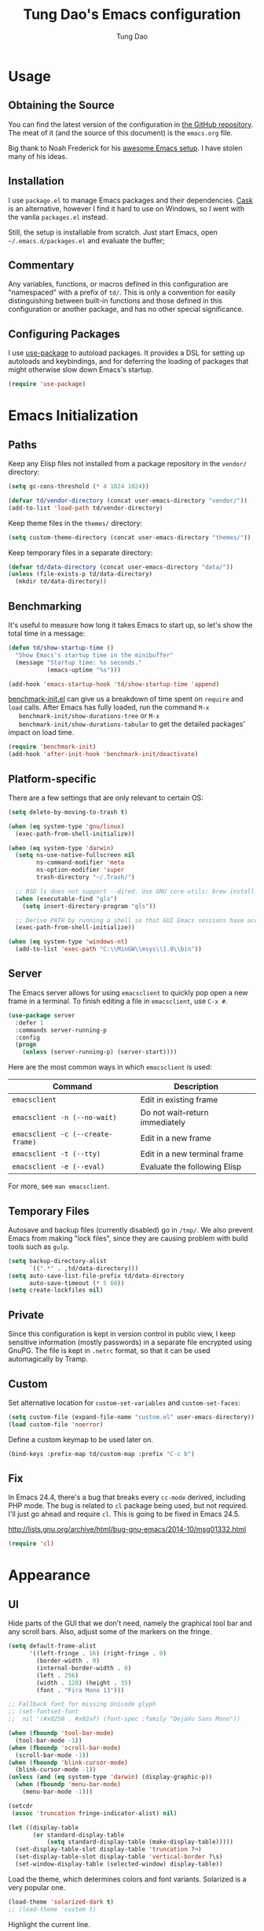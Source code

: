 #+TITLE: Tung Dao's Emacs configuration
#+AUTHOR: Tung Dao

* Usage

** Obtaining the Source

   You can find the latest version of the configuration in [[https://github.com/tungd/dotfiles][the GitHub
   repository]]. The meat of it (and the source of this document) is the
   =emacs.org= file.

   Big thank to Noah Frederick for his [[https://github.com/noahfrederick/dots][awesome Emacs setup]]. I have stolen
   many of his ideas.

** Installation

   I use =package.el= to manage Emacs packages and their dependencies. [[https://github.com/cask/cask][Cask]]
   is an alternative, however I find it hard to use on Windows, so I went
   with the vanila =packages.el= instead.

   Still, the setup is installable from scratch. Just start Emacs, open
   =~/.emacs.d/packages.el= and evaluate the buffer;

** Commentary

   Any variables, functions, or macros defined in this configuration are
   "namespaced" with a prefix of ~td/~. This is only a convention for easily
   distinguishing between built-in functions and those defined in this
   configuration or another package, and has no other special significance.

** Configuring Packages

   I use [[https://github.com/jwiegley/use-package][use-package]] to autoload packages. It provides a DSL for setting up
   autoloads and keybindings, and for deferring the loading of packages that
   might otherwise slow down Emacs's startup.

   #+NAME: init-before
   #+BEGIN_SRC emacs-lisp :tangle no
     (require 'use-package)
   #+END_SRC

* Emacs Initialization

** Paths

   Keep any Elisp files not installed from a package repository in the
   =vendor/= directory:

   #+NAME: init-before
   #+BEGIN_SRC emacs-lisp :tangle no
     (setq gc-cons-threshold (* 4 1024 1024))

     (defvar td/vendor-directory (concat user-emacs-directory "vendor/"))
     (add-to-list 'load-path td/vendor-directory)
   #+END_SRC

   Keep theme files in the =themes/= directory:

   #+NAME: init-before
   #+BEGIN_SRC emacs-lisp :tangle no
     (setq custom-theme-directory (concat user-emacs-directory "themes/"))
   #+END_SRC

   Keep temporary files in a separate directory:

   #+NAME: init-before
   #+BEGIN_SRC emacs-lisp :tangle no
     (defvar td/data-directory (concat user-emacs-directory "data/"))
     (unless (file-exists-p td/data-directory)
       (mkdir td/data-directory))
   #+END_SRC

** Benchmarking

   It's useful to measure how long it takes Emacs to start up, so
   let's show the total time in a message:

   #+NAME: init-after
   #+BEGIN_SRC emacs-lisp :tangle no :tangle no
     (defun td/show-startup-time ()
       "Show Emacs's startup time in the minibuffer"
       (message "Startup time: %s seconds."
                (emacs-uptime "%s")))

     (add-hook 'emacs-startup-hook 'td/show-startup-time 'append)
   #+END_SRC

   [[https://github.com/dholm/benchmark-init-el][benchmark-init.el]] can give us a breakdown of time spent on ~require~
   and ~load~ calls. After Emacs has fully loaded, run the command ~M-x
   benchmark-init/show-durations-tree~ or ~M-x
   benchmark-init/show-durations-tabular~ to get the detailed packages'
   impact on load time.

   #+NAME: init-before
   #+BEGIN_SRC emacs-lisp :tangle no :tangle no
     (require 'benchmark-init)
     (add-hook 'after-init-hook 'benchmark-init/deactivate)
   #+END_SRC

** Platform-specific

   There are a few settings that are only relevant to certain OS:

   #+NAME: init-before
   #+BEGIN_SRC emacs-lisp :tangle no
     (setq delete-by-moving-to-trash t)

     (when (eq system-type 'gnu/linux)
       (exec-path-from-shell-initialize))

     (when (eq system-type 'darwin)
       (setq ns-use-native-fullscreen nil
             ns-command-modifier 'meta
             ns-option-modifier 'super
             trash-directory "~/.Trash/")

       ;; BSD ls does not support --dired. Use GNU core-utils: brew install coreutils
       (when (executable-find "gls")
         (setq insert-directory-program "gls"))

       ;; Derive PATH by running a shell so that GUI Emacs sessions have access to it
       (exec-path-from-shell-initialize))

     (when (eq system-type 'windows-nt)
       (add-to-list 'exec-path "C:\\MinGW\\msys\\1.0\\bin"))
   #+END_SRC

** Server

   The Emacs server allows for using =emacsclient= to quickly pop open a
   new frame in a terminal. To finish editing a file in =emacsclient=,
   use ~C-x #~.

   #+NAME: init-after
   #+BEGIN_SRC emacs-lisp :tangle no
     (use-package server
       :defer 1
       :commands server-running-p
       :config
       (progn
         (unless (server-running-p) (server-start))))
   #+END_SRC

   Here are the most common ways in which =emacsclient= is used:

   | Command                         | Description                     |
   |---------------------------------+---------------------------------|
   | =emacsclient=                     | Edit in existing frame          |
   | =emacsclient -n (--no-wait)=      | Do not wait--return immediately |
   | =emacsclient -c (--create-frame)= | Edit in a new frame             |
   | =emacsclient -t (--tty)=          | Edit in a new terminal frame    |
   | =emacsclient -e (--eval)=         | Evaluate the following Elisp    |

   For more, see =man emacsclient=.

** Temporary Files

   Autosave and backup files (currently disabled) go in =/tmp/=. We
   also prevent Emacs from making "lock files", since they are
   causing problem with build tools such as =gulp=.

   #+NAME: init-after
   #+BEGIN_SRC emacs-lisp :tangle no
     (setq backup-directory-alist
           `((".*" . ,td/data-directory)))
     (setq auto-save-list-file-prefix td/data-directory
           auto-save-timeout (* 5 60))
     (setq create-lockfiles nil)
   #+END_SRC

** Private

   Since this configuration is kept in version control in public view,
   I keep sensitive information (mostly passwords) in a separate file
   encrypted using GnuPG. The file is kept in ~.netrc~ format, so that it can
   be used automagically by Tramp.

** Custom

   Set alternative location for =custom-set-variables= and =custom-set-faces=:

   #+NAME: init-before
   #+BEGIN_SRC emacs-lisp :tangle no
     (setq custom-file (expand-file-name "custom.el" user-emacs-directory))
     (load custom-file 'noerror)
   #+END_SRC

   Define a custom keymap to be used later on.

   #+NAME: init-before
   #+BEGIN_SRC emacs-lisp :tangle no
     (bind-keys :prefix-map td/custom-map :prefix "C-c b")
   #+END_SRC

** Fix

   In Emacs 24.4, there's a bug that breaks every ~cc-mode~ derived,
   including PHP mode. The bug is related to ~cl~ package being used, but
   not required. I'll just go ahead and require ~cl~. This is going to be
   fixed in Emacs 24.5.

   http://lists.gnu.org/archive/html/bug-gnu-emacs/2014-10/msg01332.html

   #+NAME: init-before
   #+begin_src emacs-lisp :tangle no
     (require 'cl)
   #+end_src

* Appearance

** UI

   Hide parts of the GUI that we don't need, namely the graphical tool
   bar and any scroll bars. Also, adjust some of the markers on the fringe.

   #+NAME: appearance
   #+BEGIN_SRC emacs-lisp :tangle no
     (setq default-frame-alist
           '((left-fringe . 16) (right-fringe . 0)
             (border-width . 0)
             (internal-border-width . 0)
             (left . 256)
             (width . 128) (height . 35)
             (font . "Fira Mono 13")))

     ;; Fallback font for missing Unicode glyph
     ;; (set-fontset-font
     ;;  nil '(#x0250 . #x02af) (font-spec :family "DejaVu Sans Mono"))

     (when (fboundp 'tool-bar-mode)
       (tool-bar-mode -1))
     (when (fboundp 'scroll-bar-mode)
       (scroll-bar-mode -1))
     (when (fboundp 'blink-cursor-mode)
       (blink-cursor-mode -1))
     (unless (and (eq system-type 'darwin) (display-graphic-p))
       (when (fboundp 'menu-bar-mode)
         (menu-bar-mode -1)))

     (setcdr
      (assoc 'truncation fringe-indicator-alist) nil)

     (let ((display-table
            (or standard-display-table
                (setq standard-display-table (make-display-table)))))
       (set-display-table-slot display-table 'truncation ?¬)
       (set-display-table-slot display-table 'vertical-border ?\s)
       (set-window-display-table (selected-window) display-table))
   #+END_SRC

   Load the theme, which determines colors and font variants. Solarized is
   a very popular one.

   #+NAME: appearance
   #+BEGIN_SRC emacs-lisp :tangle no
     (load-theme 'solarized-dark t)
     ;; (load-theme 'custom t)
   #+END_SRC

   Highlight the current line.

   #+NAME: appearance
   #+BEGIN_SRC emacs-lisp :tangle no
     ;; (global-hl-line-mode t)
   #+END_SRC

   Display the line and column number in the mode line.

   #+NAME: appearance
   #+BEGIN_SRC emacs-lisp :tangle no
     (line-number-mode t)
     (column-number-mode t)
   #+END_SRC

   #+NAME: appearance
   #+BEGIN_SRC emacs-lisp :tangle no
     ;; (if (fboundp 'toggle-frame-maximized)
     ;;     (add-hook 'emacs-startup-hook 'toggle-frame-maximized))
   #+END_SRC

   Suppress the theme's background color and Emacs's menu bar in
   terminal frames:

   #+NAME: appearance
   #+BEGIN_SRC emacs-lisp :tangle no
     (defun td/after-make-frame (frame)
       (unless (display-graphic-p frame)
         (if (fboundp 'menu-bar-mode) (menu-bar-mode -1))
         (set-face-background 'default "dummy-color" frame)))

     (add-hook 'after-make-frame-functions 'td/after-make-frame)
   #+END_SRC

   #+NAME: appearance
   #+BEGIN_SRC emacs-lisp :tangle no
     (setq ring-bell-function 'ignore)
     (setq inhibit-startup-screen t)

     ;; Set message for *scratch* buffer
     (setq initial-scratch-message ";; Hello, Tung.\n")

     ;; Use ANSI color in shell
     (add-hook 'shell-mode-hook 'ansi-color-for-comint-mode-on)

     ;; Never require full word answers
     (defalias 'yes-or-no-p 'y-or-n-p)
   #+END_SRC

** Mode-line

   [[https://github.com/Bruce-Connor/smart-mode-line][Smart Mode Line]] provides a fairly understandable mode-line format.

   #+NAME: appearance
   #+BEGIN_SRC emacs-lisp :tangle no
     (use-package smart-mode-line
       :init (sml/setup)
       :config
       (progn
         (add-to-list 'sml/replacer-regexp-list '("^~/Projects/dotfiles/\\(.*\\)/" ":Config:\\1:"))

         (use-package rich-minority
           :init
           (progn
             (add-to-list 'rm-hidden-modes " Undo-Tree")
             (add-to-list 'rm-hidden-modes " yas")
             (add-to-list 'rm-hidden-modes " company")))))
   #+END_SRC

** Highlight

   I switched from ~rainbow-delimiters~ with the ~highlight-parentheses~. My
   impression is that it is better than ~rainbow-delimiters~ in term of
   functionality, however it is also more distracting to see the
   parentheses constantly change their color.

   #+name: appearance
   #+begin_src emacs-lisp :tangle no
     (use-package highlight-parentheses
       :defer 1
       :config (global-highlight-parentheses-mode t))
   #+end_src

   Highlight matching parenthesis, brace, etc.

   #+NAME: appearance
   #+BEGIN_SRC emacs-lisp :tangle no
     (use-package paren
       :defer 1
       :init (setq-default show-paren-delay 0)
       :config (show-paren-mode t))
   #+END_SRC

  #+name: appearance
  #+begin_src emacs-lisp :tangle no
    (use-package highlight-escape-sequences
      :defer 1
      :config (hes-mode t))
  #+end_src

** Color Names and Codes

   Rainbow mode displays textual color representations with a
   corresponding colored background.

   #+NAME: appearance
   #+BEGIN_SRC emacs-lisp :tangle no
     (use-package rainbow-mode
       :commands rainbow-turn-on
       :init
       (add-hook 'prog-mode-hook 'rainbow-turn-on))
   #+END_SRC

** Code Folding

   Code folding is provided by the built-in ~hideshow~ mode. In
   addition, I also use ~hideshowvis~ to add folding marker to the
   fringe. ~hideshowvis~ is not available in any of the ELPA, so I
   manage it myself in the ~vendor~ folder.

   #+name: appearance
   #+begin_src emacs-lisp :tangle no
     ;; (use-package hideshow
     ;;   :init
     ;;   :defer t
     ;;   (progn
     ;;     (require 'hideshowvis)

     ;;     ;; We need an around advice here to access the ov internal variable
     ;;     (defadvice display-code-line-counts
     ;;         (around td/hideshowvis-no-line-count activate)
     ;;       ad-do-it
     ;;       (overlay-put ov 'display " ..."))

     ;;     (hideshowvis-symbols)

     ;;     (defun td/toggle-hiding-on-demand ()
     ;;       (interactive)
     ;;       (unless hs-minor-mode
     ;;         (hs-minor-mode t))
     ;;       (hs-toggle-hiding))
     ;;     (bind-key "C-c C-SPC" 'td/toggle-hiding-on-demand)))
   #+end_src

   #+name: appearance
   #+begin_src emacs-lisp :tangle no
     (use-package origami
       :bind (("C-c C-SPC" . origami-toggle-node)))
   #+end_src

** Popwin

   [[https://github.com/m2ym/popwin-el][Popwin]] forces certain buffers into a temporary window with fixed
   height that spans the entire width of the frame.

   #+NAME: appearance
   #+BEGIN_SRC emacs-lisp :tangle no
     (use-package popwin
       :commands popwin-mode
       :defer 1
       :config
       (progn
         (bind-key "C-x p" popwin:keymap)

         (mapc (lambda (c)
                 (add-to-list 'popwin:special-display-config c))
               '((occur-mode :noselect nil)
                 ("*Org Agenda*" :width 60 :position right :dedicated t :stick t)
                 ("*Compile-Log*" :height 20 :noselect t)
                 ("*Ido Completions*" :noselect t :height 15)
                 ("*cider-error*" :height 15 :stick t)
                 ("*cider-doc*" :height 15 :stick t)
                 ("*cider-src*" :height 15 :stick t)
                 ("*cider-result*" :height 15 :stick t)
                 ("*cider-macroexpansion*" :height 15 :stick t)
                 (shell-mode :height 15)
                 (ag-mode :height 15)))

         (popwin-mode 1)))
   #+END_SRC

** Diff-hl

   #+NAME: appearance
   #+BEGIN_SRC emacs-lisp :tangle no
     (use-package diff-hl
       :defer 1
       :config
       (progn
         (define-fringe-bitmap 'td/diff-hl-bmp [192] 1 16 '(top t))
         (defun td/diff-hl-bmp (type pos) 'td/diff-hl-bmp)

         (setq diff-hl-draw-borders nil
               diff-hl-fringe-bmp-function #'td/diff-hl-bmp)

         ;; (set-face-attribute 'diff-hl-insert nil :background nil :foreground "#81af34")
         ;; (set-face-attribute 'diff-hl-delete nil :background nil :foreground "#ff0000")
         ;; (set-face-attribute 'diff-hl-change nil :background nil :foreground "#deae3e")

         (set-face-attribute 'diff-hl-insert nil :background nil)
         (set-face-attribute 'diff-hl-delete nil :background nil)
         (set-face-attribute 'diff-hl-change nil :background nil)

         (defun diff-hl-overlay-modified (ov after-p beg end &optional len)
           "Markers disappear and reapear is kind of annoying to me.")

         (global-diff-hl-mode t)))
   #+END_SRC

** Frame

   #+NAME: appearance
   #+BEGIN_SRC emacs-lisp :tangle no
     (use-package fullframe
       :config
       (progn
         (fullframe magit-status magit-mode-quit-window)
         (fullframe ibuffer ibuffer-quit)

         (defvar td/last-window-configuration nil
           "Last window configuration.")

         ;; Ediff has multiple frames, and does not play nice with fullframe API
         (defun td/store-window-configuration ()
           "Store current window configuration."
           (setq td/last-window-configuration (current-window-configuration)))

         (defun td/restore-window-configuration ()
           "Restore current window configuration."
           (set-window-configuration td/last-window-configuration)))

         (add-hook 'ediff-before-setup-hook #'td/store-window-configuration)
         (add-hook 'ediff-quit-hook #'td/restore-window-configuration 'append)
         (add-hook 'ediff-suspend-hook #'td/restore-window-configuration 'append))
   #+END_SRC

* Editing

  Default input method.

  #+name: editing
  #+begin_src emacs-lisp :tangle no
    (setq default-input-method 'vietnamese-telex)
  #+end_src

** Text Encoding

   Use UTF-8 encoding wherever possible:

   #+NAME: editing
   #+BEGIN_SRC emacs-lisp :tangle no
     (set-default-coding-systems 'utf-8-unix)
     (set-terminal-coding-system 'utf-8-unix)
     (set-keyboard-coding-system 'utf-8-unix)
     (prefer-coding-system 'utf-8-unix)
   #+END_SRC

   Even so, ~ansi-term~ doesn't obey:

   #+NAME: editing
   #+BEGIN_SRC emacs-lisp :tangle no
     (defadvice ansi-term (after advise-ansi-term-coding-system)
       (set-buffer-process-coding-system 'utf-8-unix 'utf-8-unix))
     (ad-activate 'ansi-term)
   #+END_SRC

** Version Control and History

   Undo tree provides a Vim-like branching undo history that can be
   visualized and traversed in another window.

   | Binding | Function                     |
   |---------+------------------------------|
   | =C-x u=   | Show undo tree visualization |

   #+NAME: editing
   #+BEGIN_SRC emacs-lisp :tangle no
     (use-package undo-tree
       :init (global-undo-tree-mode t)
       :config
       (setq undo-tree-visualizer-timestamps t
             undo-tree-visualizer-relative-timestamps t
             undo-tree-history-directory-alist
             (list (cons "." (expand-file-name "undos" td/data-directory)))))
   #+END_SRC

   I used to be a =Magit= user, unfortunately at work I have to use Windows,
   and Magit in Windows is slow as hell, so I fallback to =vc.el= which
   shipped with Emacs by default. It is not terrible though, I even find it
   usefull and consider it is a reasonable replacement for =Magit=.

   | Binding | Function                                        |
   |---------+-------------------------------------------------|
   | =C-c g=   | Show Git status buffer                          |
   | =C-c a=   | Run git amend using the previous commit message |
   | =C-c k=   | Abort commit                                    |
   | =TAB=     | Compact/expand group/hunch                      |
   | =RET=     | View commit detail                              |
   | =n/p=     | Next/Previous file/hunch                        |
   | =s/u=     | Stage/Unstage file                              |

   #+NAME: editing
   #+BEGIN_SRC emacs-lisp :tangle no
     (use-package vc-hooks
       :defer t
       :config (setq vc-follow-symlinks t))

     (use-package vc-dir
       :defer t
       :config
       (progn
         (defun td/vc-git-command (verb fn)
           (let* ((args (vc-deduce-fileset nil t))
                  (backend (car args))
                  (files (nth 1 args)))
             (if (eq backend 'Git)
                 (progn
                   (funcall fn files)
                   (message (concat verb " "
                                    (number-to-string (length files))
                                    " file(s).")))
               (message "Not in a vc git buffer."))))

         (defun td/vc-git-add (&optional revision args comment)
           (interactive "P")
           (td/vc-git-command "Staged" 'vc-git-register))

         (defun td/vc-git-reset (&optional revision args comment)
           (interactive "P")
           (td/vc-git-command
            "Unstaged"
            (lambda (files) (vc-git-command nil 0 files "reset" "-q" "--"))))

         (defun td/vc-git-amend (&optional revision args comment)
           (interactive "P")
           (td/vc-git-command
            "Ammended"
            (lambda (files)
              (vc-git-command nil 0 files
                              "commit" "--amend" "--reuse-message=HEAD"))))

         (defadvice vc-dir-refresh
             (after td/vc-hide-up-to-date-after-refresh activate)
           (vc-dir-hide-up-to-date))

         (bind-keys :map vc-dir-mode-map
                    ("r" . vc-revert-buffer)
                    ("a" . td/vc-git-add)
                    ("u" . td/vc-git-reset)
                    ("A" . td/vc-git-amend))

         (bind-keys :map vc-prefix-map
                    ("r" . vc-revert-buffer)
                    ("a" . td/vc-git-add)
                    ("u" . td/vc-git-reset))))
   #+END_SRC

** Search and Replace

   #+name: editing
   #+begin_src emacs-lisp :tangle no
     (use-package isearch
       :bind (("C-s" . isearch-forward-regexp)
              ("C-r" . isearch-backward-regexp))
       :init
       (progn
         (defun td/isearch-message (&optional c-q-hack ellipsis)
           "Cursor flashing in the echo area makes me crazy."
           (isearch-message c-q-hack nil))

         (setq lazy-highlight-initial-delay 0
               isearch-message-function #'td/isearch-message)

         ;;(require 'isearch-diacritics-fold)
         ))
   #+end_src

   =Anzu= is better than the default =query-replace= commands for a
   number of reasons:
   - Show the current position over total matches.
   - Display search/replace preview (similar to Evil).

   | Binding | Command                                        |
   |---------+------------------------------------------------|
   | =M-%=     | Search/replace with Anzu                       |
   | =C-c r=   | Replace word under cusor inside current 'defun |
   | =C-c R=   | Replace word under cursor over the buffer      |

   #+name: editing
   #+begin_src emacs-lisp :tangle no
     (use-package anzu
       :init (global-anzu-mode t)
       :bind (("M-%" . anzu-query-replace-regexp)
              ("C-c r" . anzu-query-replace-at-cursor-thing)
              ("C-c R" . td/anzu-query-replace-all-at-cursor))
       :config
       (progn
        (setq anzu-mode-lighter ""
              anzu-search-threshold 256
              anzu-minimum-input-length 3)

        (defun td/anzu-query-replace-all-at-cursor ()
          (interactive)
          (let ((anzu-replace-at-cursor-thing 'page))
            (call-interactively 'anzu-query-replace-at-cursor-thing)))))
   #+end_src

** Whitespace and Formatting

   #+NAME: editing
   #+BEGIN_SRC emacs-lisp :tangle no
     (setq-default indent-tabs-mode nil)
   #+END_SRC

   #+NAME: editing
   #+BEGIN_SRC emacs-lisp :tangle no
     (setq require-final-newline t) ; auto-insert final newlines in all files

     (use-package whitespace
       :commands (whitespace-cleanup
                  whitespace-mode)
       :bind ("C-c w" . whitespace-mode)
       :config
       (progn
         (add-to-list 'whitespace-display-mappings
                      '(newline-mark ?\n [?\u00AC ?\n] [?$ ?\n]) t)

         (setq whitespace-line-column nil
               whitespace-style
               '(face
                 tabs tab-mark
                 spaces space-mark
                 newline newline-mark
                 trailing lines-tail
                 space-before-tab space-after-tab))

         (add-hook 'before-save-hook #'whitespace-cleanup)
         (add-hook 'before-save-hook #'delete-trailing-whitespace)))
   #+END_SRC

   Auto-filling refers to hard-wrapping text. The default fill-column
   is 80. We adjust this value for specific modes as needed.

   #+NAME: editing
   #+BEGIN_SRC emacs-lisp :tangle no
     (setq-default
      comment-auto-fill-only-comments t
      fill-column 75)

     (add-hook 'text-mode-hook 'turn-on-auto-fill)
     (add-hook 'prog-mode-hook 'turn-on-auto-fill)
   #+END_SRC

** Spell checking

   Use aspell for spell checking. Installation:

   | Platform  | Command                |
   |-----------+------------------------|
   | Mac OS X  | =brew install aspell=    |
   | Archlinux | =sudo pacman - S aspell= |

   #+NAME: editing
   #+BEGIN_SRC emacs-lisp :tangle no
     (when (executable-find "aspell")
       (use-package ispell
         :bind ("<f8>" . ispell-word)
         :init (setq-default ispell-program-name "aspell"
                             ispell-extra-args '("--sug-mode=ultra" "--lang=en_US")
                             ispell-skip-html t
                             ispell-silently-savep t
                             ispell-really-aspell t))

       (use-package flyspell
         :defer t
         :init (add-hook 'text-mode-hook 'flyspell-mode)
         :config
         (progn
           (require 'flyspell-ignore-faces)
           (put 'org-mode 'flyspell-mode-predicate 'td/flyspell-check-p))))
   #+END_SRC

** Parentheses

   I'm deciding between the built-in ~electric-pair-mode~ and
   ~smartparens~. ~electric-pair-mode~ has better behavior in many cases,
   for example skipping closing pairs, and inserting pairs inside
   strings. It also feels much more lighter. However, ~smartparens~ do
   have its own strength, as it is more flexible, and structural
   editing by manipulating ~s-expression~ is very interesting. The
   current point ratio goes like 6/4 favoring ~smartparens~.

   | Binding         | Function                                                   |
   |-----------------+------------------------------------------------------------|
   | =C-M-k=           | Kill                                                       |
   | =C-M-w=           | Copy                                                       |
   | =M-D=             | Unwrap                                                     |
   | =C-M-t=           | Transpose, very useful switch order of function arguments  |
   | =C-M-<backspace>= | Unwrap and kill things inside that last s-expression       |
   | =C-M-]=           | s-expression oriented ~expand-region~                        |
   | =C-<right>=       | Extend the current s-expression to include next item       |
   | =C-<left>=        | Shrink the current s-expression, giving out the last item  |

   #+name: editing
   #+begin_src emacs-lisp :tangle no
     (use-package smartparens
       :defer t
       :init (smartparens-global-mode t)
       :config
       (progn
         (require 'smartparens-config)
         (sp-use-smartparens-bindings)

         (setq sp-autoinsert-if-followed-by-same 1
               sp-autoescape-string-quote nil
               sp-highlight-pair-overlay nil)

         (sp-pair "{" nil
                  :post-handlers '(:add ("||\n[i]" "RET") ("| " "SPC")))
         (sp-pair "[" nil
                  :post-handlers '(:add ("||\n[i]" "RET") ("| " "SPC")))
         (sp-pair "(" nil
                  :post-handlers '(:add ("||\n[i]" "RET") ("| " "SPC")))

         (defun sp-web-mode-is-code-context (id action context)
           (and (eq action 'insert)
                (or (get-text-property (point) 'part-side)
                    (get-text-property (point) 'block-side))))

         (sp-local-pair 'web-mode "<" nil :when '(sp-web-mode-is-code-context))))
   #+end_src

** Commenting

   #+name: editing
   #+begin_src emacs-lisp :tangle no
     (use-package comment-dwim2
       :commands comment-dwim2
       :init
       (progn
         (setq comment-style 'multi-line)
         (bind-key "C-l" #'comment-dwim-2)))
   #+end_src

** Selecting (Marking)

   #+name: editing
   #+begin_src emacs-lisp :tangle no
     (pending-delete-mode t)

     (use-package expand-region
       :bind ("M--" . er/expand-region))

     (use-package multiple-cursors
       :commands (mc/mark-previous-like-this
                  mc/mark-next-like-this
                  mc/skip-to-previous-like-this
                  mc/skip-to-next-like-this
                  mc/mark-all-like-this)
       :init
       (bind-keys ("M-C-9" . mc/mark-previous-like-this)
                  ("M-C-0" . mc/mark-next-like-this)
                  ("M-(" . mc/skip-to-previous-like-this)
                  ("M-)" . mc/skip-to-next-like-this)
                  ("M-C-a" . mc/mark-all-like-this)))

     (bind-key "C-x SPC" 'set-rectangular-region-anchor)
   #+end_src

** Utilities

   These packages provide various conveniences for editing.

   I used to be an Evil mode user, but now I prefer vanila Emacs.
   These are general key bindings which bind to my built-in Emacs
   commands or my defined commands. Key bindings for third-party
   packages are defined separately in their configuration.

   #+NAME: editing
   #+BEGIN_SRC emacs-lisp :tangle no
     (bind-key "M-`" #'other-frame)
     ;; (td/bind "C-M-f" #'td/toggle-fullscreen)

     (defun end-with-newline ()
       (interactive)
       (move-end-of-line 1)
       (newline-and-indent))

     (defun end-with-semicolon ()
       (interactive)
       (move-end-of-line 1)
       (insert ";"))

     (bind-key "RET" #'newline-and-indent)
     (bind-key "M-RET" #'end-with-newline)
     (bind-key "M-;" #'end-with-semicolon)


     (defun td/next-ten-visual-lines ()
       (interactive)
       (next-line 10))

     (defun td/previous-ten-visual-lines ()
       (interactive)
       (previous-line 10))

     (bind-key "M-n" #'td/next-ten-visual-lines)
     (bind-key "M-p" #'td/previous-ten-visual-lines)


     (autoload 'zap-up-to-char "misc" nil :interactive)
     (autoload 'zap-to-char "misc" nil :interactive)

     (bind-key "M-z" #'zap-up-to-char)
     (bind-key "M-Z" #'zap-to-char)


     (defun td/cleanup-buffer ()
       (interactive)
       (indent-region (point-min) (point-max))
       (untabify (point-min) (point-max))
       (whitespace-cleanup))

     (bind-key "M-=" #'td/cleanup-buffer)


     (defun td/join-next-line ()
       (interactive)
       (join-line -1))

     (bind-key "M-J" #'td/join-next-line)


     (defun td/kill-region-or-word ()
       (interactive)
       (call-interactively
        (if (region-active-p) 'kill-region 'backward-kill-word)))

     (bind-key "C-w" #'td/kill-region-or-word)


     (defun td/eval-and-replace ()
       (interactive)
       (backward-kill-sexp)
       (condition-case nil
           (prin1 (eval (read (current-kill 0)))
                  (current-buffer))
         (error (message "Invalid expression")
                (insert (current-kill 0)))))

     (bind-key "C-c C-e" #'td/eval-and-replace)


     (defun extract-variable (begin end var)
       (interactive "r\nsVariable name: ")
       (kill-region begin end)
       (insert var)
       (forward-line -1)
       (newline-and-indent)
       (insert var " = ")
       (yank))

     (defun inline-variable ()
       (interactive)
       (let ((var (current-word)))
         (re-search-forward "= ")
         (let ((value (buffer-substring (point) (point-at-eol))))
           (kill-whole-line)
           (search-forward var)
           (replace-match value))))

     (defun align=: (&optional args)
       "Align region to equal signs or colon"
       (interactive)
       (with-region-or-current-line
        (align-regexp (region-beginning) (region-end) "\\(\\s-*\\)[=|:]" 1 1)))


     (defun open-thing-at-point ()
       (interactive)
       (cond
        ((-when-let (url (thing-at-point 'url))
           (browse-url url)))
        ((-when-let (email (thing-at-point 'email))
           (browse-url (format "mailto:%s" email))))
        ((-when-let (path (thing-at-point 'filename))
           (if (file-exists-p path)
               (find-file path)
             (if (file-exists-p (concat path ".el"))
                 (find-file (concat path ".el"))
               (when (y-or-n-p (format "Create %s?" path))
                 (find-file path))))))))

     (bind-key "M-o" 'open-thing-at-point)

     (defun char-upcasep (letter)
       (eq letter (upcase letter)))

     ;; TOOD: find appropriate key binding for these functions

     (defun capitalize-word-toggle ()
       (interactive)
       (let ((start (car (save-excursion
                           (backward-word)
                           (bounds-of-thing-at-point 'symbol)))))
         (if start
             (save-excursion
               (goto-char start)
               (funcall (if (char-upcasep (char-after))
                            'downcase-region
                          'upcase-region)
                        start (1+ start)))
           (capitalize-word -1))))

     (defun upcase-word-toggle ()
       (interactive)
       (let ((bounds (bounds-of-thing-at-point 'symbol))
             beg end
             (regionp (if (eq this-command last-command)
                          (get this-command 'regionp)
                        (put this-command 'regionp nil))))
         (cond
          ((or (region-active-p) regionp)
           (setq beg (region-beginning)
                 end (region-end))
           (put this-command 'regionp t))
          (bounds
           (setq beg (car bounds)
                 end (cdr bounds)))
          (t
           (setq beg (point)
                 end (1+ beg))))
         (save-excursion
           (goto-char (1- beg))
           (and (re-search-forward "[A-Za-z]" end t)
                (funcall (if (char-upcasep (char-before))
                             'downcase-region
                           'upcase-region)
                         beg end)))))


     (defun find-file-sudo (&optional arg)
       (interactive)
       (unless (and buffer-file-name
                    (file-writable-p buffer-file-name))
         (find-alternate-file
          (concat "/sudo:root@localhost:" buffer-file-name))))


     (defun td/before-save-make-directories ()
       (let ((dir (file-name-directory buffer-file-name)))
         (when (and buffer-file-name (not (file-exists-p dir)))
           (make-directory dir t))))

     (add-hook 'before-save-hook #'td/before-save-make-directories)


     (defun td/after-save-auto-chmod ()
       (when (and (> (length (buffer-string)) 5)
                  (string-equal "#!" (buffer-substring-no-properties 1 4)))
         (shell-command
          (format "chmod u+x %s"
                  (shell-quote-argument (buffer-file-name))))))

     (add-hook 'after-save-hook #'td/after-save-auto-chmod)
   #+end_src

   These are commands to work with files and buffers.

   #+name: editing
   #+begin_src emacs-lisp :tangle no
     (defun delete-current-buffer-file ()
       (interactive)
       (let ((filename (buffer-file-name)))
         (when (and filename (file-exists-p filename))
           (delete-file filename)
           (kill-this-buffer))))

     (defun rename-current-buffer-file (new-name)
       (interactive
        (list (read-string "New name: " (buffer-name))))
       (let ((filename (buffer-file-name)))
         (when (and filename (file-exists-p filename))
           (if (get-buffer new-name)
               (error "Buffer named '%s' already exists!" new-name)
             (progn
               (rename-file filename new-name t)
               (rename-buffer new-name)
               (set-visited-file-name new-name)
               (set-buffer-modified-p nil))))))

     (defun write-file-copy (filename)
       (interactive "F")
       (save-restriction (widen)
                         (write-region (point-min) (point-max) filename)))

     (defun write-timestamped-file-copy (filename)
       (interactive "F")
       (let ((timestamp (format-time-string "%Y%m%d-%H%M%S"))
             (filename-head (file-name-sans-extension filename))
             (filename-ext (file-name-extension filename t)))
         (write-file-copy (expand-file-name (concat filename-head "_" timestamp filename-ext)))))

     (defun write-timestamped-current-file-copy ()
       (interactive)
       (write-timestamped-file-copy (buffer-file-name)))

     (bind-keys :map td/custom-map
                ("r" . rename-current-buffer-file)
                ("d" . delete-current-buffer-file)
                ("t" . write-timestamped-current-file-copy))
   #+END_SRC

** Snippets

   Use [[https://github.com/capitaomorte/yasnippet][YASnippet]] for snippets:

   #+NAME: editing
   #+BEGIN_SRC emacs-lisp :tangle no
     (use-package yasnippet
       :commands yas-global-mode
       :init
       (progn
         (setq yas-snippet-dirs '("~/.emacs.d/snippets"))
         (yas-global-mode t))
       :config
       (progn
         (setq yas-prompt-functions
               '(yas-ido-prompt yas-completing-prompt yas-no-prompt)
               ;; Suppress excessive log messages
               yas-verbosity 1
               ;; I am a weird user, I use SPACE to expand my
               ;; snippets, this save me from triggering them accidentally.
               yas-expand-only-for-last-commands
               '(self-insert-command org-self-insert-command))

         (unbind-key "TAB" yas-minor-mode-map)
         (unbind-key "<tab>" yas-minor-mode-map)
         (bind-key "SPC" 'yas-expand yas-minor-mode-map)))
   #+END_SRC

** Diff

   #+NAME: editing
   #+begin_src emacs-lisp :tangle no
     (use-package ediff
       :defer t
       :init
       (progn
         (defun td/ediff-from-command-line (switch)
           (let ((file-a (pop command-line-args-left))
                 (file-b (pop command-line-args-left)))
             (ediff file-a file-b)))

         (add-to-list 'command-switch-alist '("diff" . td/ediff-from-command-line)))
       :config
       (progn
         (setq ediff-window-setup-function 'ediff-setup-windows-plain
               ediff-split-window-function 'split-window-horizontally)))
   #+end_src

* Navigation and Completion

  #+name: navigation-completion
  #+begin_src emacs-lisp :tangle no
    (use-package which-func
      :defer 1
      :config
      (which-function-mode t))

    (use-package imenu
      :defer t
      :bind ("C-c i" . imenu)
      :config
      (setq imenu-auto-rescan t))
  #+end_src

** Auto Complete

   Take a look at ~company-sort-by-backend-importance~.

   #+name: navigation-completion
   #+begin_src emacs-lisp :tangle no
     (use-package company
       :init
       (progn
         (setq company-backends
               '((;company-yasnippet
                  company-capf
                  company-dabbrev-code
                  company-keywords
                  company-css)))
         (global-company-mode t))
       :config
       (progn
         (use-package company-lines
           :commands (company-lines))

         (setq completion-cycle-threshold 5)

         (setq company-idle-delay 0.2
               company-auto-complete t
               company-selection-wrap-around t
               company-echo-delay 0
               company-tooltip-align-annotations t
               company-show-numbers t
               company-minimum-prefix-length 4

               company-auto-complete-chars
               '(?\ ?\( ?\) ?. ?\" ?$ ?\' ?< ?> ?| ?!)

               company-transformers
               '(company-sort-by-occurrence)

               company-frontends
               '(;; company-pseudo-tooltip-unless-just-one-frontend
                 company-echo-metadata-frontend
                 company-preview-if-just-one-frontend))

         (bind-keys :prefix-map td/completion-map
                    :prefix "M-;"
                    ("s" . company-ispell)
                    ("f" . company-files)
                    ("l" . company-lines))

         (bind-keys :map company-active-map
                    ([escape] . company-abort)
                    ("<tab>" . company-complete-dwim)
                    ("<backtab>" . company-select-previous)
                    ("C-n" . company-select-next)
                    ("C-p" . company-select-previous)
                    ("C-s" . company-filter-candidates)
                    ("C-l" . company-show-location)
                    ("C-j" . company-complete-common)
                    ("C-d" . company-show-doc-buffer))

         (defun company-complete-dwim (&optional arg)
           (interactive "P")
           (let ((pos (point)))
             (indent-according-to-mode)
             (when (and (= pos (point)) (looking-at "\\_>"))
               (if (eq last-command 'company-complete-dwim)
                   (company-select-next)
                 (company-complete-common)))))

         (bind-keys :map company-mode-map
                    ([remap indent-for-tab-command] . company-complete-dwim))))
   #+end_src

** Minibuffer

   #+name: navigation-completion
   #+begin_src emacs-lisp :tangle no
     (use-package savehist
       :defer t
       :init
       (progn
         (setq savehist-file (expand-file-name "savehist" td/data-directory))
         (savehist-mode t)))
   #+end_src

   #+name: navigation-completion
   #+begin_src emacs-lisp :tangle no
     (use-package ido
       :commands (ido-switch-buffer
                  ido-find-file)
       :init
       (progn
         (ido-mode t)
         (ido-everywhere t)
         (ido-ubiquitous-mode t)
         (ido-vertical-mode)
         (flx-ido-mode t))

       :config
       (progn
         (setq ido-save-directory-list-file
               (expand-file-name "ido.last" td/data-directory)
               ido-enable-flex-matching t
               ido-create-new-buffer 'always
               ido-case-fold t
               ido-file-extensions-order
               '(".rb" ".py" ".clj" ".cljs" ".el" ".coffee" ".js" ".ts"
                 ".scss" ".php" ".html" t)
               ido-default-buffer-method 'samewindow
               ido-vertical-define-keys nil
               flx-ido-threshold 2048)

         (add-to-list 'ido-ignore-files "\\.DS_Store")

         (defun td/minibuffer-home ()
           (interactive)
           (if (looking-back "/")
               (insert "~/")
             (call-interactively 'self-insert-command)))

         (defun td/minibuffer-insert-word-at-point ()
           (interactive)
           (let (word beg)
             (with-current-buffer (window-buffer (minibuffer-selected-window))
               (setq word (thing-at-point 'word)))
             (insert word)))

         (defun ido-goto-line ()
           (interactive)
           (let* ((lines (split-string (buffer-string) "[\n\r]"))
                  (choices (-remove (lambda (l) (zerop (length l))) lines))
                  (line (ido-completing-read "Line: " choices)))
             (push-mark)
             (goto-line (+ 1 (-elem-index line lines)))))

         (defun td/ido-hook ()
           (bind-keys :map ido-completion-map
                      ("C-h" . delete-backward-char)
                      ("ESC" . ido-exit-minibuffer)
                      ("C-w" . ido-delete-backward-updir)
                      ("C-n" . ido-next-match)
                      ("C-p" . ido-prev-match)
                      ("TAB" . ido-complete)
                      ("C-l" . td/minibuffer-insert-word-at-point)
                      ("~" . td/minibuffer-home)))

         (add-hook 'ido-setup-hook #'td/ido-hook)))
   #+end_src

   Smex provides Ido completion for =M-x=.

   #+NAME: navigation-completion
   #+BEGIN_SRC emacs-lisp :tangle no
     (use-package smex
       :bind (("M-m" . smex)
              ("M-M" . smex-major-mode-commands))
       :init
       (progn
         (setq smex-save-file (expand-file-name "smex-items" td/data-directory)
               smex-flex-matching t)
         (smex-initialize)))
   #+END_SRC

** Save Place

   Place the point where we left it when last visiting the same file.

   #+NAME: navigation-completion
   #+BEGIN_SRC emacs-lisp :tangle no
     (use-package saveplace
       :init
       (progn
         (setq-default save-place t)))
   #+END_SRC

** Windows

   #+name: navigation-completion
   #+begin_src emacs-lisp :tangle no
     (use-package window-numbering
       :init (window-numbering-mode t)
       :config
       (progn
         (defadvice window-numbering-get-number-string
           (after td/custom-window-numbering-mode-line-string activate)
           (setq ad-return-value (format "[%s] " ad-return-value)))))

     (defun kill-buffer-and-window-silently ()
       (interactive)
       (ignore-errors (kill-buffer-and-window)))

     (bind-keys ("C-c q" . delete-frame)
                ("C-c Q" . delete-window)
                ("C-c k" . kill-buffer-and-window-silently))
   #+end_src

** Buffers

   For more intensive buffer switching and buffer management, we use
   ibuffer, which displays a listing in its own
   buffer. ~ibuffer-saved-filter-groups~ defines rules for grouping
   buffers under categories ("filter groups").

   The [[https://github.com/purcell/ibuffer-vc][ibuffer-vc]] package generates filter groups for consumption by
   ibuffer that categorize buffers by version control repository root.

   #+NAME: navigation-completion
   #+BEGIN_SRC emacs-lisp :tangle no
     (setq confirm-nonexistent-file-or-buffer nil)

     (use-package uniquify
       :config
       (setq uniquify-buffer-name-style 'post-forward
             uniquify-separator " - "
             uniquify-after-kill-buffer-p t
             uniquify-ignore-buffers-re "^\\*"))

     (use-package ibuffer
       :commands ibuffer
       :bind ("C-x C-b" . ibuffer)
       :init
       (progn
         (setq ibuffer-saved-filter-groups
               '(("Config" (or
                            (filename . ".dots/")
                            (filename . ".emacs.d/")))
                 ("Shell"  (or
                            (mode . eshell-mode)
                            (mode . shell-mode)))
                 ("Dired"  (mode . dired-mode))
                 ("Prose"  (or
                            (mode . tex-mode)
                            (mode . plain-tex-mode)
                            (mode . latex-mode)
                            (mode . rst-mode)
                            (mode . markdown-mode)))
                 ("Org"    (mode . org-mode))
                 ("Gnus"   (or
                            (mode . message-mode)
                            (mode . gnus-group-mode)
                            (mode . gnus-summary-mode)
                            (mode . gnus-article-mode)))
                 ("Emacs"  (name . "^\\*.*\\*$")))
               ibuffer-show-empty-filter-groups nil
               ibuffer-expert t)

         (use-package ibuffer-vc
           :commands ibuffer-vc-generate-filter-groups-by-vc-root
           :config
           (progn
             (defun td/ibuffer-apply-filter-groups ()
               "Combine my saved ibuffer filter groups with those generated
          by `ibuffer-vc-generate-filter-groups-by-vc-root'"
               (interactive)
               (setq ibuffer-filter-groups
                     (append (ibuffer-vc-generate-filter-groups-by-vc-root)
                             ibuffer-saved-filter-groups))
               (message "ibuffer-vc: groups set")
               (let ((ibuf (get-buffer "*Ibuffer*")))
                 (when ibuf
                   (with-current-buffer ibuf
                     (pop-to-buffer ibuf)
                     (ibuffer-update nil t)))))

             (add-hook 'ibuffer-hook 'td/ibuffer-apply-filter-groups)))))
   #+END_SRC

   Clean up buffers periodically:

   #+NAME: navigation-completion
   #+BEGIN_SRC emacs-lisp :tangle no
     ;; (use-package midnight)
   #+END_SRC

   #+name: navigation-completion
   #+begin_src emacs-lisp :tangle no
     (defun td/recent-buffer ()
       (interactive)
       (switch-to-buffer (other-buffer (current-buffer) 1)))

     (bind-keys :map td/custom-map
                ("b" . td/recent-buffer))
   #+end_src

** ACE Jump

   #+name: navigation-completion
   #+begin_src emacs-lisp :tangle no
     (use-package ace-jump-mode
       :bind (("M-'" . ace-jump-word-mode)
              ("M-C-'" . ace-jump-char-mode)))
   #+end_src

** Project

   [[https://github.com/bbatsov/projectile][Projectile]] allows easy switching between projects as well as
   finding files and buffers related to the current project, however
   it does not implement its own interface, instead leveraging Ido,
   Helm, or Grizzl.

   Projectile's bindings start with =C-c p=.

   #+NAME: navigation-completion
   #+BEGIN_SRC emacs-lisp :tangle no
     (use-package projectile
       :defer t
       :init (projectile-global-mode t)
       :config
       (progn
         (setq projectile-enable-idle-timer t
               ;; Use static mode line here to eliminate GC. SML already
               ;; displays the current project anyway.
               projectile-mode-line " Proj")

         ;; (defadvice projectile-mode (before maybe-use-cache activate)
         ;;   (when
         ;;       (--any? (and it (file-remote-p it))
         ;;               (list
         ;;                (buffer-file-name)
         ;;                list-buffers-directory
         ;;                default-directory))
         ;;     (setq-local projectile-enable-caching t)))

         (bind-keys ("M-l" . projectile-find-file)
                    ([remap projectile-ack] . projectile-ag)
                    ([remap projectile-grep] . projectile-ag))))

     (use-package wgrep
       :defer t
       :init (add-hook 'ag-mode-hook #'wgrep-setup))
   #+END_SRC

   TODO: command to find all the todos and fixmes in current project
   (use grep)

   #+name: navigation-completion
   #+begin_src emacs-lisp :tangle no
     (defun td/custom-font-lock-hightlights ()
       (font-lock-add-keywords
        nil '(("\\<\\(FIX\\(ME\\)?\\|TODO\\|HACK\\|REFACTOR\\):"
               1 font-lock-warning-face t)))
       (font-lock-add-keywords
        nil '(("%\\(?:[-+0-9\\$.]+\\)?[bdiuoxXDOUfeEgGcCsSpn]"
               0 font-lock-preprocessor-face t))))

     (add-hook 'prog-mode-hook #'td/custom-font-lock-hightlights)
   #+end_src

** Tag

   #+name: navigation-completion
   #+begin_src emacs-lisp :tangle no
     (setq tags-revert-without-query t)
   #+end_src

* Programming
** Compilation

  #+name: programming
  #+begin_src emacs-lisp :tangle no
    (use-package compile
      :defer t
      :init
      (progn
        (defun recompile-with-last-configuration ()
          (interactive)
          (save-some-buffers)
          (when compilation-last-buffer
            (with-current-buffer compilation-last-buffer
              (call-interactively 'recompile))))
        (bind-key "C-c m" 'recompile-with-last-configuration))
      :config
      (progn
        (setq compilation-scroll-output t)

        (defun td/colorize-compilation-buffer ()
          (toggle-read-only)
          (ansi-color-apply-on-region (point-min) (point-max))
          (toggle-read-only))

        (add-hook 'compilation-filter-hook #'td/colorize-compilation-buffer)))
  #+end_src

** Syntax Checking

   Use [[https://github.com/flycheck/flycheck][Flycheck]] to validate syntax on the fly.

   #+NAME: editing
   #+BEGIN_SRC emacs-lisp :tangle no
     (use-package flycheck
       :commands (global-flycheck-mode flycheck-mode)
       :config
       (setq-default flycheck-disabled-checkers
                     '(html-tidy go-build emacs-lisp-checkdoc)))
   #+END_SRC

** Emacs-Lisp

    #+NAME: programming
    #+BEGIN_SRC emacs-lisp :tangle no
      (use-package emacs-lisp-mode
        :mode ("Cask" . emacs-lisp-mode))

      (use-package eldoc
        :commands turn-on-eldoc-mode
        :init (add-hook 'emacs-lisp-mode-hook 'turn-on-eldoc-mode)
        :config
        (progn
          (defun eldoc-message-now ()
            (interactive))

          (setq eldoc-idle-delay 0)

          (defun eldoc--message-command-p (command)
            (eq command 'eldoc-message-now))

          (bind-key "C-c d" #'eldoc-message-now)

          (eldoc-add-command 'eldoc-message-now)))
    #+END_SRC

** Ruby

    #+NAME: programming
    #+BEGIN_SRC emacs-lisp :tangle no
      (use-package ruby-mode
        :mode (("\\.rake$" . ruby-mode)
               ("\\.gemspec$" . ruby-mode)
               ("\\.ru$" . ruby-mode)
               ("Rakefile$" . ruby-mode)
               ("Gemfile$" . ruby-mode)
               ("Capfile$" . ruby-mode)
               ("Puppetfile$" . ruby-mode)
               ("Guardfile$" . ruby-mode)
               ("Vagrantfile$" . ruby-mode)))
    #+END_SRC

** TODO Elixir
** JavaScript/TypeScript/CoffeeScript

   This section contains configuration for both ~js-mode~ and
   ~js2-mode~. I use ~js-mode~ for all JavaScript editing, however for
   mixed JavaScript and HTML I use ~mmm-mode~ with ~js-mode~ instead.

   #+name: programming
   #+begin_src emacs-lisp :tangle no
     (use-package js
       :defer t
       :config
       (setq js-indent-level 2
             js-expr-indent-offset 2
             js-flat-functions t))

     (use-package js2-mode
       :mode "\\.js$"
       :config
       (progn
         (require 'js-indentation)

         (setq-default
          js2-basic-offset 2
          js2-highlight-level 3
          js2-idle-timer-delay 0
          js2-mode-show-parse-errors nil
          js2-strict-missing-semi-warning nil
          js2-indent-switch-body t
          js2-bounce-indent-p nil
          js2-include-node-externs t
          js2-global-externs
          '("jQuery" "Zepto" "$" "location" "Image" "describe" "it" "goog"
            "define" "exports"))))
   #+end_src

** TODO Clojure

** TODO Python

    #+NAME: programming
    #+BEGIN_SRC emacs-lisp :tangle no
      (use-package python
        :config
        (progn
          (setq python-indent-guess-indent-offset nil)))

      (use-package virtualenvwrapper
        :commands venv-workon
        :config
        (progn
          ;; (venv-initialize-interactive-shells)
          (venv-initialize-eshell)
          (setq-default mode-line-format
                        (cons '(:exec venv-current-name) mode-line-format))))
    #+END_SRC

** PHP

   #+name: programming
   #+begin_src emacs-lisp :tangle no
     (use-package php-mode
       :mode "\\.php\\'"
       :config
       (progn
         (setq php-template-compatibility nil
               php-manual-path "~/local/docs/php"
               php-mode-warn-if-mumamo-off nil
               php-mode-coding-style 'drupal)))
   #+end_src

** Web

   I used to be a happy ~mmm-mode~ user; I even added support for some
   interesting stuff. However ~mmm-mode~ needs some updates to work with
   Emacs 24.4, in the mean time I use ~web-mode~.

   #+name: programming
   #+begin_src emacs-lisp :tangle no
     (use-package web-mode
       :mode (("\\.phtml\\'" . web-mode)
              ("/\\(views\\|html\\|templates\\)/.*\\.php\\'" . web-mode)
              ("\\.tpl\\'" . web-mode)
              ("\\.[gj]sp\\'" . web-mode)
              ("\\.as[cp]x\\'" . web-mode)
              ("\\.erb\\'" . web-mode)
              ("\\.mustache\\'" . web-mode)
              ("\\.djhtml\\'" . web-mode)
              ("\\.jinja2\\'" . web-mode)
              ("\\.html?" . web-mode)
              ("\\.hbs\\'" . web-mode))
       :config
       (progn
         (setq web-mode-markup-indent-offset 2)
         (add-hook 'web-mode-hook #'turn-off-auto-fill)
         (add-to-list 'web-mode-imenu-regexp-list
                       '(" \\(ng-[a-z]*\\)=\"\\([a-zA-Z0-9]*\\)" 1 2 "="))))
   #+end_src


   I also use ~emmet-mode~, it's a life-saver.

   #+name: programming
   #+begin_src emacs-lisp :tangle no
     (use-package emmet-mode
       :commands emmet-mode
       :init
       (progn
         (add-hook 'sgml-mode-hook #'emmet-mode)
         (add-hook 'web-mode-hook #'emmet-mode)
         (add-hook 'css-mode-hook #'emmet-mode))
       :config
       (progn
         (setq emmet-indentation 2
               emmet-preview-default nil
               emmet-insert-flash-time 0.1)

         (defadvice emmet-preview
           (after td/emmet-preview-hide-tooltip activate)
           (overlay-put emmet-preview-output 'before-string nil))))
   #+end_src

** CSS/SASS/LESS

   #+name: programming
   #+begin_src emacs-lisp :tangle no
     (defun td/css-imenu-expressions ()
       (add-to-list 'imenu-generic-expression '("Section" "^.*\\* =\\(.+\\)$" 1) t))

     (use-package css-mode
       :mode "\\.css\\'"
       :init
       (progn
         (setq-default css-indent-offset 2)
         (add-hook 'css-mode-hook #'td/css-imenu-expressions)))

     (use-package scss-mode
       :mode "\\.scss\\'"
       :init
       (progn
         (setq scss-compile-at-save nil
               css-indent-offset 2)
         (add-hook 'scss-mode-hook #'td/css-imenu-expressions)))

     (use-package less-css-mode
       :mode "\\.less\\'"
       :init
       (progn
         ;; TODO: customize `less-css-indent-line' to support nested ruleset
         (add-hook 'less-css-mode-hook #'td/css-imenu-expressions)))
   #+end_src

** Markdown

   #+name: programming
   #+begin_src emacs-lisp :tangle no
     (use-package markdown-mode
       :mode (("\\.md$" . markdown-mode)
              ("\\.mkd$" . markdown-mode)
              ("\\.markdown$" . markdown-mode))
       :config
       (progn
         (setq markdown-command "redcarpet"
               markdown-enable-math t
               markdown-header-face '(:inherit font-lock-function-name-face :weight bold)
               markdown-header-face-1 '(:inherit markdown-header-face :height 2.0)
               markdown-header-face-2 '(:inherit markdown-header-face :height 1.6)
               markdown-header-face-3 '(:inherit markdown-header-face :height 1.4)
               markdown-header-face-4 '(:inherit markdown-header-face :height 1.2))

         (add-hook 'markdown-mode-hook #'turn-on-flyspell)
         (add-hook 'markdown-mode-hook #'turn-on-auto-fill)))
   #+end_src

** XML

   #+name: programming
   #+begin_src emacs-lisp :tangle no
     (use-package nxml-mode
       :defer t
       :config
       (progn
         (defun nxml-where ()
           "Display the hierarchy of XML elements the point is on as a path."
           (interactive)
           (let ((path nil))
             (save-excursion
               (save-restriction
                 (widen)
                 (while (and (< (point-min) (point)) ;; Doesn't error if point is at beginning of buffer
                             (condition-case nil
                                 (progn
                                   (nxml-backward-up-element) ; always returns nil
                                   t)
                               (error nil)))
                   (setq path (cons (xmltok-start-tag-local-name) path)))
                 (if (called-interactively-p t)
                     (message "/%s" (mapconcat 'identity path "/"))
                   (format "/%s" (mapconcat 'identity path "/")))))))

         (bind-key "C-c C-p" 'nxml-where)))
   #+end_src

** Fish

   #+name: programming
   #+begin_src emacs-lisp :tangle no
     (use-package fish-mode
       :mode (("\\.fish$" . fish-mode))
       :config
       (progn

         (defun td/setup-fish-mode ()
           (setq-local tab-width 2))

         (add-hook 'fish-mode-hook #'td/setup-fish-mode)))
   #+end_src

** Shell

   #+name: programming
   #+begin_src emacs-lisp :tangle no
     (use-package sh-script
       :defer t
       :init
       (setq-default sh-basic-offset 2))
   #+end_src

* Org

** Basic Settings

   #+NAME: org
   #+BEGIN_SRC emacs-lisp :tangle no
     (use-package org
       :config
       (progn
         (setq org-directory "~/Documents/"
               org-default-notes-file (expand-file-name "inbox.org" org-directory))

         (setq org-capture-templates
               '(("t" "To-do" entry
                  (file+headline "" "Inbox")
                  "* TODO %u %?"
                  :clock-keep t :kill-buffer t)
                 ("r" "Links to read" checkitem
                  (file+headline "" "Reading list")
                  "[ ] %?"
                  :clock-keep t :kill-buffer t)
                 ("l" "Download" checkitem
                  (file+headline "" "Download")
                  "[ ] %?"
                  :clock-keep t :kill-buffer t)))

         (setq org-goto-interface 'outline-path-completion
               org-log-done 'time
               org-log-into-drawer t
               org-refile-allow-creating-parent-nodes 'confirm
               org-refile-use-outline-path t
               org-return-follows-link t
               org-catch-invisible-edits 'show-and-error)

         (setq org-todo-keywords '((sequence
                                    "TODO(t)"
                                    "STARTED(s!)"
                                    "WAITING(w@/!)"
                                    "|"
                                    "CANCELED(c@)"
                                    "DONE(d!)"
                                    )))

         (setq org-hide-leading-stars t)

         ;; Code blocks
         (org-babel-do-load-languages
          'org-babel-load-languages
          '((emacs-lisp . t)
            (sh . t)))

         (setq org-src-fontify-natively t
               org-src-tab-acts-natively t)))
   #+END_SRC

** Agenda

*** Basic Configuration

    #+NAME: org
    #+BEGIN_SRC emacs-lisp :tangle no
      (use-package org-agenda
        :commands (org-agenda org-agenda-list)
        :config
        (setq org-agenda-files
              '("~/Dropbox/gtd.org" "~/Dropbox/archives.org")
              org-agenda-skip-unavailable-files t
              org-agenda-skip-deadline-if-done nil
              org-agenda-skip-scheduled-if-done nil
              org-agenda-restore-windows-after-quit t
              org-agenda-window-setup 'current-window
              org-agenda-show-all-dates t
              org-agenda-show-log t))
    #+END_SRC

*** Custom Agenda Commands

    Below are our custom agenda commands:

    | Key | Description                                          |
    |-----+------------------------------------------------------|
    | =d=   | Timeline for today, and next actions from todo lists |
    | =w=   | Items with status WAITING                            |
    | =n=   | Next actions                                         |
    | =r=   | Weekly review                                        |

    #+NAME: org
    #+BEGIN_SRC emacs-lisp :tangle no
      (setq org-agenda-custom-commands
            '(("d" "Agenda + Next Actions" ((agenda) (todo "TODO")))
              ("w" todo "WAITING" nil)
              ("n" todo "TODO" nil)
              ("r" "Weekly Review"
               ((agenda "" ((org-agenda-ndays 7)))
                ;; type "l" in the agenda to review logged items
                (stuck "")
                (todo "PROJECT")
                (todo "MAYBE")
                (todo "WAITING")))))

    #+END_SRC

*** Automatically Show Agenda

    I tend not to consult the agenda often enough, so let's show it
    after Emacs is idle for a while.

    #+NAME: org
    #+BEGIN_SRC emacs-lisp :tangle no
      (defun td/jump-to-org-agenda ()
        (interactive)
        (let ((buf (get-buffer "*Org Agenda*"))
              wind)
          (if buf
              (if (setq wind (get-buffer-window buf))
                  (select-window wind)
                (if (called-interactively-p)
                    (progn
                      (select-window (display-buffer buf t t))
                      (org-fit-window-to-buffer))
                  (with-selected-window (display-buffer buf)
                    (org-fit-window-to-buffer))))
            (call-interactively 'org-agenda-list))))

      (run-with-idle-timer 2400 t 'td/jump-to-org-agenda)
    #+END_SRC

** Tags

   Org headlines can be tagged such that they are easier to find and
   filter. Here we set up reusable tags with mnemonic shortcuts.

   #+NAME: org
   #+BEGIN_SRC emacs-lisp :tangle no
     (setq org-tag-alist '(("@work" . ?W)     ; Contexts
                           ("@home" . ?H)
                           ("@school" . ?S)
                           ("@errand" . ?E)
                           ("build" . ?b)     ; Task types
                           ("earn" . ?e)
                           ("learn" . ?l)
                           ("focus" . ?f)     ; Task statuses
                           ("someday" . ?s)
                           ("delegate" . ?d)))
   #+END_SRC

** Exporting

   #+NAME: org
   #+BEGIN_SRC emacs-lisp :tangle no
     (setq org-hide-emphasis-markers t
           org-export-with-section-numbers nil
           org-export-backends '(html latex md))
   #+END_SRC

*** HTML

   Exporting options for HTML backend.

   #+NAME: org
   #+BEGIN_SRC emacs-lisp :tangle no
     (setq org-html-preamble nil
           org-html-postamble nil
           org-html-head-include-default-style nil
           org-html-head-include-scripts nil
           org-html-head
           (concat "<link rel=\"stylesheet\" type=\"text/css\" href=\"org.css\" />\n"
                   "<meta name=\"viewport\" content=\"initial-scale=1,maximum-scale=1\" />")
           org-html-text-markup-alist
           '((bold . "<strong>%s</strong>")
             (code . "<code>%s</code>")
             (italic . "<em>%s</em>")
             (strike-through . "<del>%s</del>")
             (underline . "<dfn>%s</dfn>") ; Somewhat arbitrary
             (verbatim . "<kbd>%s</kbd>")))
   #+END_SRC

*** Latex

    Exporting options for Latex backend.
    - Hightlight code blocks.

    #+BEGIN_SRC emacs-lisp :tangle no
      (setq  org-export-latex-listings 'minted)
    #+END_SRC

** Templates

   Org mode provides a mechanism for inserting [[http://orgmode.org/manual/Easy-Templates.html][templates]] into Org
   documents. To insert a structural element, type a =<=, followed by a
   template selector and =<TAB>=.

** Babel

   =org-babel= allows me to embed and evaluate code inside org files. It is
   quite useful but also impose some security risks, so I only enables a
   handful number of languages.

   #+NAME: org
   #+BEGIN_SRC emacs-lisp :tangle no
     (use-package ob-core
       :defer t
       :config
       (progn
         (org-babel-do-load-languages
          'org-babel-load-languages
          '((calc . t)
            (http . t)
            (python . t)
            (sql . t)
            (sqlite . t)))

         (defun td/org-babel-whitelist (lang body)
           (not (string= lang "http")))

         (setq org-confirm-babel-evaluate #'td/org-babel-whitelist)))
   #+END_SRC

** Key Bindings

*** Hierarchy

    | Binding        | Function                                     |
    |----------------+----------------------------------------------|
    | =M-<left/right>= | Promote/demote current headline or list item |
    | =M-<enter>=      | Create new item at current level             |
    | =M-S-<enter>=    | Create new TODO at current level             |

*** To-Dos

    | Binding     | Function                                       |
    |-------------+------------------------------------------------|
    | =C-c C-t=     | Cycle state                                    |
    | =C-c C-s=     | Schedule it                                    |
    | =C-c C-d=     | Set deadline                                   |
    | =C-c <comma>= | Set priority                                   |
    | =S-<up/down>= | Increase/decrease priority of current headline |
    | =C-c C-c=     | Toggle checkbox state                          |
    | =C-u C-c C-c= | Toggle checkbox presence                       |

*** Links

    | Binding | Function                    |
    |---------+-----------------------------|
    | =C-c C-l= | Insert link or edit current |

*** Dates and Times

    | Binding               | Function                                              |
    |-----------------------+-------------------------------------------------------|
    | =C-c .=                 | Insert timestamp (use twice to insert range)          |
    | =C-c !=                 | Insert inactive timestamp (doesn't appear in agendas) |
    | =C-u C-c .= / =C-u C-c != | Like above but including time                         |
    | =S-<left/right>=        | Increment/decrement by day                            |
    | =S-<up/down>=           | Increment/decrement segment at cursor                 |
    | =C-c C-y=               | Evaluate time range and insert after range text       |

*** Tags

    | Binding | Function       |
    |---------+----------------|
    | =C-c C-q= | Tag a headline |

*** Archiving

    | Binding         | Function                                                |
    |-----------------+---------------------------------------------------------|
    | =C-c C-x C-a=     | Archive current item                                    |
    | =C-u C-c C-x C-s= | Prompt to archive each non-TODO subtree of current item |

*** Source Code

    | Binding            | Function                              |
    |--------------------+---------------------------------------|
    | =C-c <single-quote>= | Edit current ~SRC~ block in native mode |

*** Customization

   #+NAME: org
   #+BEGIN_SRC emacs-lisp :tangle no
     (bind-key "C-c o a" #'org-agenda)
     (bind-key "C-c o c" #'org-capture)
     (bind-key "C-c o l" #'org-store-link)
   #+END_SRC

* Management

** Deft

   I use =Deft= to manage my =org-mode= files.

   #+NAME: management
   #+BEGIN_SRC emacs-lisp :tangle no
     (use-package deft
       :bind ("C-c b d" . deft)
       :config
       (progn
         (setq deft-extension "org"
               deft-text-mode 'org-mode
               deft-directory "~/Documents"
               deft-strip-title-regexp "\\(?:^%+\\|#\\+[[:alpha:]]+:\\|^[#* ]+\\|-\\*-[[:alpha:]]+-\\*-\\|#+$\\)")))
   #+END_SRC

** Shell

   #+name: management
   #+begin_src emacs-lisp :tangle no
     (use-package eshell
       :defer t
       :init
       (progn
         (setq eshell-list-files-after-cd t)

         (defun td/find-eshell ()
           (interactive)
           (if (get-buffer "*eshell*")
               (switch-to-buffer-other-window "*eshell*")
             (split-window-sensibly (selected-window))
             (other-window 1)
             (eshell)))

         (defun td/find-eshell-default-directory ()
           (interactive)
           (let ((cwd default-directory))
             (td/find-eshell)
             (eshell/cd cwd)))

         (bind-keys :map td/custom-map
                    ("t" . td/find-eshell)
                    ("s" . td/find-eshell-default-directory))
         :config
         (progn
           (defmacro td/with-face (str &rest properties)
             `(propertize ,str 'face (list ,@properties)))

           (defun td/eshell-pwd ()
             (replace-regexp-in-string
              (regexp-quote (expand-file-name "~"))
              "~"
              (eshell/pwd)))

           (defun td/eshell-prompt ()
             (format
              "\n%s@%s in %s\n%s "
              (td/with-face user-login-name :foreground "#dc322f")
              (td/with-face (or (getenv "HOST") system-name) :foreground "#b58900")
              (td/with-face (td/eshell-pwd) :foreground "#859900")
              (if (= (user-uid) 0) (with-face "#" :foreground "red") "$")))

           (defalias 'eshell/e 'find-file-other-window)

           (defun eshell/open (args)
             (interactive)
             (shell-command
              (concat (case system-type
                        ((darwin) "open")
                        ((windows-nt) "start")
                        (t "xdg-open"))
                      (format " %s" args))))

           (setq eshell-prompt-function 'td/eshell-prompt
                 eshell-prompt-regexp "^[^#$\\n]*[#$] "
                 eshell-highlight-prompt nil))))
   #+end_src

** TRAMP

   #+name: management
   #+begin_src emacs-lisp :tangle no
     (use-package tramp
       :defer t
       :config
       (progn
         (setq password-cache-expiry nil
               tramp-debug-buffer t
               tramp-default-method "ftp")

         (add-to-list 'auth-sources "~/.emacs.d/authinfo.gpg")
         (setq ange-ftp-netrc-filename "~/.emacs.d/authinfo.gpg")))
   #+end_src

** Dired

   #+name: management
   #+begin_src emacs-lisp :tangle no
     (use-package dired
       :defer t
       :config
       (progn
         (setq dired-listing-switches "-alh"
               dired-recursive-copies 'always
               dired-recursive-deletes 'always)

         (defun td/dired-back-to-top ()
           (interactive)
           (goto-char (point-min))
           (dired-next-line 4))

         (defun td/dired-jump-to-bottom ()
           (interactive)
           (goto-char (point-max))
           (dired-next-line -1))

         (bind-keys :map dired-mode-map
                    ("M-<" . td/dired-back-to-top)
                    ("M->" . td/dired-jump-to-bottom))))
   #+end_src

** Recent files

   #+name: management
   #+begin_src emacs-lisp :tangle no
     (use-package recentf
       :defer 1
       :config
       (progn
         (setq recentf-auto-cleanup "9:00pm"
               recentf-max-saved-items 256)

         (add-hook 'server-visit-hook #'recentf-save-list)

         (recentf-mode t)))
   #+end_src

** TODO Prodigy

   Define the services automatically after enter a project.
   We might hook in projectile project change, and look for known service
   definition files, for example Gulp, Grunt, RackUp, Foreman

   (Gulpfile.js, Gulpfile.coffee, gruntfile.js, gruntfile.coffee,
   config.ru, Procfile, )

   #+name: management
   #+begin_src emacs-lisp :tangle no

   #+end_src

** Aria2

   [[http://aria2.sourceforge.net][Aria]]2 is my download manager of choice, and I controll it from Emacs
   using the ~aria2~ package. Unfortunately, this package requires
   ~process-attributes~, which is not supported on Mac OS X.


   #+name: management
   #+begin_src emacs-lisp :tangle no
     (use-package aria2
       :defer t
       :config
       (progn
         (defun td/aria2--is-aria-process-p (fn pid)
           (if (eq system-type 'darwin)
               (let* ((cmd (format "ps -o user='',comm='' %d" pid))
                      (data (split-string (shell-command-to-string cmd)))
                      (user (car data))
                      (comm (cadr data)))
                 (and
                  (string= (executable-find "aria2c") comm)
                  (string= (user-real-login-name) user)))
             (funcall fn pid)))

         (advice-add 'aria2--is-aria-process-p :around #'td/aria2--is-aria-process-p)))
   #+end_src

** EMMS

   #+name: management
   #+begin_src emacs-lisp :tangle no
     (use-package emms
       :defer t
       :config
       (progn
         (require 'emms-setup)

         (emms-standard)
         (emms-default-players)

         (setq emms-source-file-default-directory "~/Music/"
               emms-info-asynchronously t
               emms-show-format "♫ %s"
               emms-repeat-playlist t)

         (require 'emms-mode-line)
         (require 'emms-mode-line-icon)
         (setq emms-mode-line-format " [%s] ")
         (emms-mode-line 1)

         ;; (require 'emms-player-mpv)
         ;; (add-to-list 'emms-player-list 'emms-player-mpv)

         (define-emms-simple-player afplay '(file)
           (regexp-opt '(".mp3" ".m4a" ".aac"))
           "afplay")
         (setq emms-player-list `(,emms-player-afplay))))

     (use-package emms-browser
       :bind (("<f7>" . emms-smart-browse))
       :config
       (setq emms-browser-covers
             '("cover_small.jpg" "cover_medium.jpg" "cover.jpg")))
   #+end_src

* Configuration Layout

  Here we define the =emacs.el= file that gets generated by the source
  blocks in our Org document. This is the file that actually gets
  loaded on startup.

  #+BEGIN_SRC emacs-lisp :tangle yes :noweb no-export :exports code
    ;;; emacs.el --- Emacs configuration generated via Org Babel

    ;;; Commentary:

    ;; Do not modify this file by hand.  It was automatically generated
    ;; from `emacs.org` in the same directory.  See that file for more
    ;; information.

    ;;; Code:

    ;; Configuration group: init-before
    <<init-before>>

    ;; Configuration group: appearance
    <<appearance>>

    ;; Configuration group: editing
    <<editing>>

    ;; Configuration group: navigation-completion
    <<navigation-completion>>

    ;; Configuration group: programming
    <<programming>>

    ;; Configuration group: management
    <<management>>

    ;; Configuration group: org
    <<org>>

    ;; Configuration group: init-after
    <<init-after>>

    ;; emacs.el ends here
  #+END_SRC

* Wish List

  Functionality I want or things that need to be fixed:

  - [[http://nschum.de/src/emacs/kill-ring-search/][kill-ring-search]] seems to be pretty useful. I remember using Unite
    Yankring plugin years ago.
  - [[http://nschum.de/src/emacs/rotate-text/][rotate-text]] is also interesting.
  - tags
  - async
  - Hydra for keymap management?
